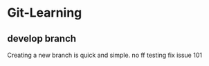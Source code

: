 * Git-Learning
** develop branch
Creating a new branch is quick and simple.
no ff testing
fix issue 101
